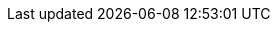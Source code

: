 // asciidoc settings for EN (English)
// ==================================
:toc-title: table of contents

// enable table-of-contents
:toc:
:toclevels: 3

// where are images located?
:imagesdir: ../images

